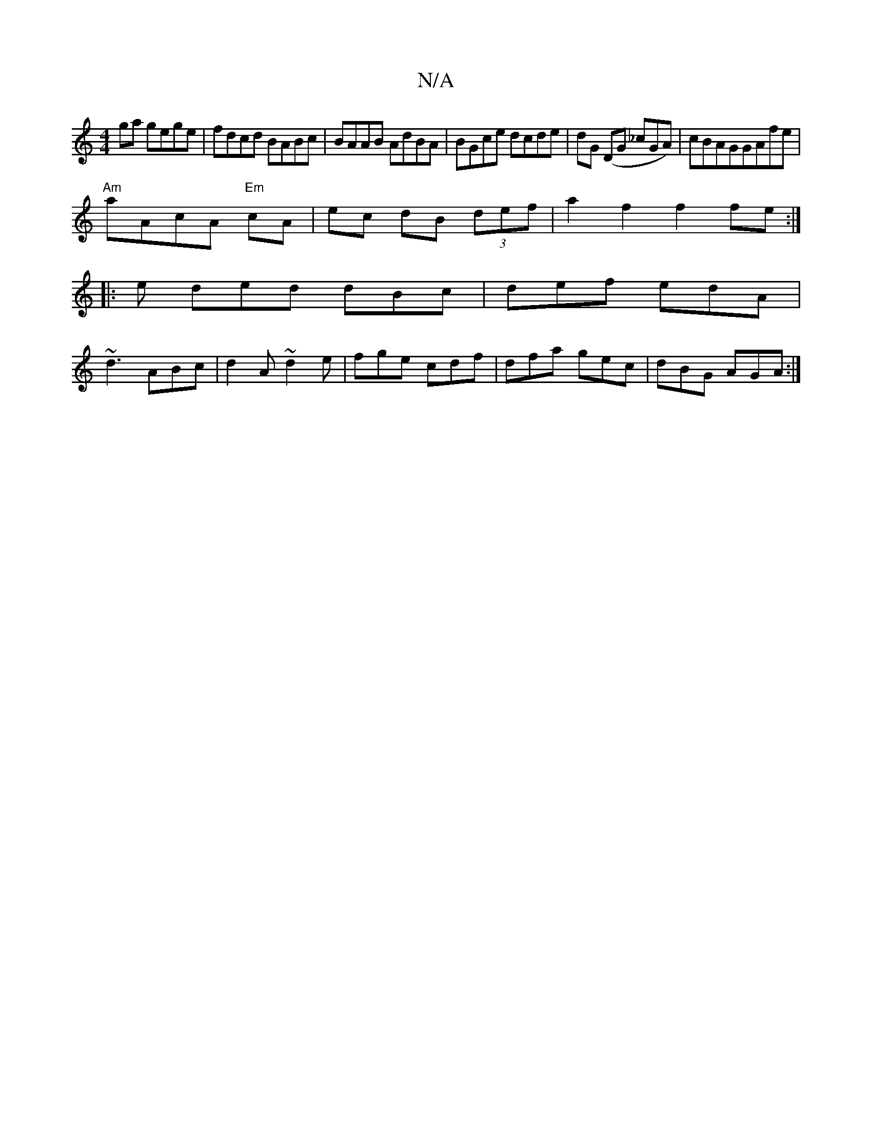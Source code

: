 X:1
T:N/A
M:4/4
R:N/A
K:Cmajor
ga gege | fdcd BABc | BAAB AdBA | BGce dcde | dG (DG _cGA)|cBAGGAfe |
"Am"aAcA "Em"cA |ec dB (3def| a2 f2 f2 fe:|
|: e ded dBc|def edA|
~d3 ABc|d2A ~d2e|fge cdf|dfa gec|dBG AGA:|

AG ||]

F |EFG efg|a